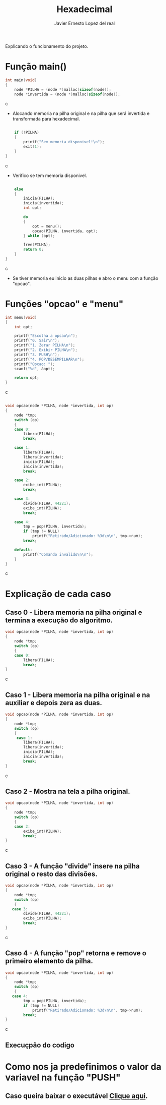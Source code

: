 #+title: Hexadecimal
#+author: Javier Ernesto Lopez del real
#+email: javierernesto2000@gmail.com

Explicando o funcionamento do projeto. 

* Função main()
#+begin_src c
int main(void)
{
    node *PILHA = (node *)malloc(sizeof(node));  
    node *invertida = (node *)malloc(sizeof(node)); 
#+end_src c
- Alocando memoria na pilha original e na pilha que será
 invertida e transformada para hexadecimal.

#+begin_src c

    if (!PILHA)
    {
        printf("Sem memoria disponivel!\n");
        exit(1);
    }
}
#+end_src c
- Verifico se tem memoria disponivel.


#+begin_src c

    else
    {
        inicia(PILHA);
        inicia(invertida);
        int opt;

        do
        {
            opt = menu();
            opcao(PILHA, invertida, opt);
        } while (opt);

        free(PILHA);
        return 0;
    }
}
#+end_src c
- Se tiver memoria eu inicio as duas pilhas e abro o menu com a função "opcao".

* Funções "opcao" e "menu"
#+begin_src c
int menu(void)
{
    int opt;

    printf("Escolha a opcao\n");
    printf("0. Sair\n");
    printf("1. Zerar PILHA\n");
    printf("2. Exibir PILHA\n");
    printf("3. PUSH\n");
    printf("4. POP/DESEMPILHAR\n");
    printf("Opcao: ");
    scanf("%d", &opt);

    return opt;
}
#+end_src c


#+begin_src c

void opcao(node *PILHA, node *invertida, int op)
{
    node *tmp;
    switch (op)
    {
    case 0:
        libera(PILHA);
        break;

    case 1:
        libera(PILHA);
        libera(invertida);
        inicia(PILHA);
        inicia(invertida);
        break;

    case 2:
        exibe_int(PILHA);
        break;

    case 3:
        divide(PILHA, 44221);
        exibe_int(PILHA);
        break;

    case 4:
        tmp = pop(PILHA, invertida);
        if (tmp != NULL)
            printf("Retirado/Adicionado: %3d\n\n", tmp->num);
        break;

    default:
        printf("Comando invalido\n\n");
    }
}
#+end_src c
* Explicação de cada caso
** Caso 0 - Libera memoria na pilha original e termina a execução do algoritmo.
#+begin_src c
void opcao(node *PILHA, node *invertida, int op)
{
    node *tmp;
    switch (op)
    {
    case 0:
        libera(PILHA);
        break;
}
#+end_src c

** Caso 1 - Libera memoria na pilha original e na auxiliar e depois zera as duas.
#+begin_src c
void opcao(node *PILHA, node *invertida, int op)
{
    node *tmp;
    switch (op)
    {
     case 1:
        libera(PILHA);
        libera(invertida);
        inicia(PILHA);
        inicia(invertida);
        break;
}
#+end_src c


** Caso 2 - Mostra na tela a pilha original.
#+begin_src c
void opcao(node *PILHA, node *invertida, int op)
{
    node *tmp;
    switch (op)
    {
    case 2:
        exibe_int(PILHA);
        break;
}
#+end_src c


** Caso 3 - A função "divide" insere na pilha original o resto das divisões.
#+begin_src c
void opcao(node *PILHA, node *invertida, int op)
{
    node *tmp;
    switch (op)
    {
   case 3:
        divide(PILHA, 44221);
        exibe_int(PILHA);
        break;
}
#+end_src c


** Caso 4 - A função "pop" retorna e remove o primeiro elemento da pilha.
#+begin_src c
void opcao(node *PILHA, node *invertida, int op)
{
    node *tmp;
    switch (op)
    {
   case 4:
        tmp = pop(PILHA, invertida);
        if (tmp != NULL)
            printf("Retirado/Adicionado: %3d\n\n", tmp->num);
        break;
}
#+end_src c

** Execuçpão do codigo
#+html: <p align="center"><img src="./captura.jpg " /></p>

* Como nos ja predefinimos o valor da variavel na função "PUSH"

** Caso queira baixar o executável [[https://github.com/Javiercuba/Estruturas_de_dados1/releases/download/1.0/combinacao][Clique aqui]].

    
